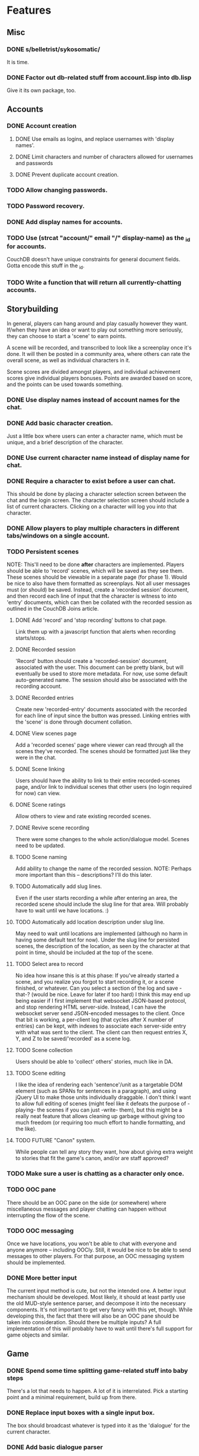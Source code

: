 * Features
** Misc
*** DONE s/belletrist/sykosomatic/
    It is time.
*** DONE Factor out db-related stuff from account.lisp into db.lisp
    Give it its own package, too.
** Accounts
*** DONE Account creation
**** DONE Use emails as logins, and replace usernames with 'display names'.
**** DONE Limit characters and number of characters allowed for usernames and passwords
**** DONE Prevent duplicate account creation.
*** TODO Allow changing passwords.
*** TODO Password recovery.
*** DONE Add display names for accounts.
*** TODO Use (strcat "account/" email "/" display-name) as the _id for accounts.
    CouchDB doesn't have unique constraints for general document fields. Gotta encode this stuff in
    the _id.
*** TODO Write a function that will return all currently-chatting accounts.
** Storybuilding
   In general, players can hang around and play casually however they want. If/when they have an
   idea or want to play out something more seriously, they can choose to start a 'scene' to earn
   points.

   A scene will be recorded, and transcribed to look like a screenplay once it's done. It will then
   be posted in a community area, where others can rate the overall scene, as well as individual
   characters in it.

   Scene scores are divided amongst players, and individual achievement scores give individual
   players bonuses. Points are awarded based on score, and the points can be used towards something.
*** DONE Use display names instead of account names for the chat.
*** DONE Add basic character creation.
    Just a little box where users can enter a character name, which must be unique, and a brief
    description of the character.
*** DONE Use current character name instead of display name for chat.
*** DONE Require a character to exist before a user can chat.
    This should be done by placing a character selection screen between the chat and the login
    screen. The character selection screen should include a list of current characters. Clicking on
    a character will log you into that character.
*** DONE Allow players to play multiple characters in different tabs/windows on a single account.
*** TODO Persistent scenes
    NOTE: This'll need to be done *after* characters are implemented.
    Players should be able to 'record' scenes, which will be saved as they see them. These scenes
    should be viewable in a separate page (for phase 1). Would be nice to also have them formatted
    as screenplays.
    Not all user messages must (or should) be saved. Instead, create a 'recorded session' document,
    and then record each line of input that the character is witness to into 'entry' documents,
    which can then be collated with the recorded session as outlined in the CouchDB Joins article.
**** DONE Add 'record' and 'stop recording' buttons to chat page.
     Link them up with a javascript function that alerts when recording starts/stops.
**** DONE Recorded session
     'Record' button should create a 'recorded-session' document, associated with the user. This
     document can be pretty blank, but will eventually be used to store more metadata. For now, use
     some default auto-generated name. The session should also be associated with the recording
     account.
**** DONE Recorded entries
     Create new 'recorded-entry' documents associated with the recorded for each line of input since
     the button was pressed. Linking entries with the 'scene' is done through document collation.
**** DONE View scenes page
     Add a 'recorded scenes' page where viewer can read through all the scenes they've recorded. The
     scenes should be formatted just like they were in the chat.
**** DONE Scene linking
     Users should have the ability to link to their entire recorded-scenes page, and/or link to
     individual scenes that other users (no login required for now) can view.
**** DONE Scene ratings
    Allow others to view and rate existing recorded scenes.
**** DONE Revive scene recording
     There were some changes to the whole action/dialogue model. Scenes need to be updated.
**** TODO Scene naming
     Add ability to change the name of the recorded session.
     NOTE: Perhaps more important than this -- descriptions? I'll do this later.
**** TODO Automatically add slug lines.
     Even if the user starts recording a while after entering an area, the recorded scene should
     include the slug line for that area. Will probably have to wait until we have locations. :)
**** TODO Automatically add location description under slug line.
     May need to wait until locations are implemented (although no harm in having some default text
     for now). Under the slug line for persisted scenes, the description of the location, as seen by
     the character at that point in time, should be included at the top of the scene.
**** TODO Select area to record
     No idea how insane this is at this phase: If you've already started a scene, and you realize
     you forgot to start recording it, or a scene finished, or whatever. Can you select a section of
     the log and save -that-? (would be nice. Leave for later if too hard)
     I think this may end up being easier if I first implement that websocket JSON-based protocol,
     and stop rendering HTML server-side. Instead, I can have the websocket server send JSON-encoded
     messages to the client.
     Once that bit is working, a per-client log (that cycles after X number of entries) can be kept,
     with indexes to associate each server-side entry with what was sent to the client. The client
     can then request entries X, Y, and Z to be saved/'recorded' as a scene log.
**** TODO Scene collection
    Users should be able to 'collect' others' stories, much like in DA.
**** TODO Scene editing
     I like the idea of rendering each 'sentence'/unit as a targetable DOM element (such as SPANs
     for sentences in a paragraph), and using jQuery UI to make those units individually
     draggable. I don't think I want to allow full editing of scenes (might feel like it defeats the
     purpose of -playing- the scenes if you can just -write- them), but this might be a really neat
     feature that allows cleaning up garbage without giving too much freedom (or requiring too much
     effort to handle formatting, and the like).
**** TODO FUTURE "Canon" system.
    While people can tell any story they want, how about giving extra weight to stories that fit the
    game's canon, and/or are staff approved?
*** TODO Make sure a user is chatting as a character only once.
*** TODO OOC pane
    There should be an OOC pane on the side (or somewhere) where miscellaneous messages and player
    chatting can happen without interrupting the flow of the scene.

*** TODO OOC messaging
    Once we have locations, you won't be able to chat with everyone and anyone anymore -- including
    OOCly. Still, it would be nice to be able to send messages to other players. For that purpose,
    an OOC messaging system should be implemented.
*** DONE More better input
    The current input method is cute, but not the intended one. A better input mechanism should be
    developed. Most likely, it should at least partly use the old MUD-style sentence parser, and
    decompose it into the necessary components. It's not important to get very fancy with this yet,
    though.
    While developing this, the fact that there will also be an OOC pane should be taken into
    consideration. Should there be multiple inputs?
    A full implementation of this will probably have to wait until there's full support for game
    objects and similar.
** Game
*** DONE Spend some time splitting game-related stuff into baby steps
    There's a lot that needs to happen. A lot of it is interrelated. Pick a starting point and a
    minimal requirement, build up from there.
*** DONE Replace input boxes with a single input box.
    The box should broadcast whatever is typed into it as the 'dialogue' for the current character.
*** DONE Add basic dialogue parser
    Instead of just typing anything into the box, dialogue should be delimited by a '.
*** TODO Basic I/O protocol
    The parser needs a specific IO protocol that works around some simple objects it can learn to
    manipulate. Write two generic functions that the websocket server can implement that will
    function as a basic API for the parser to send out input as it needs.
**** send-to-actor
     Only sends a message to the actor.
**** send-to-all
     Sends the message to all present.
*** DONE Basic actions
    Add the ability to take actions by using 'verbs'. These verbs can be inserted before
    dialogue. They should be entered in their infinitive form. The application should then convert
    them to third-person singular present and use them for the action. i.e. 'cry' -> 'Kat cries.'
    Note: Punted on conjugation. *cries is how you enter it now. :)
    The following verbs should be available:
**** smile
**** frown
**** laugh
**** cry
**** wave
*** TODO Add concept of a 'location'
    Once characters exist, we can start adding the concept of a 'location' to the game. Locations
    should have a description, and should be able to 'contain' other characters. Characters can only
    interact with other characters provided they are in the same location.
*** TODO Put characters in a location
    Add several locations. Allow characters to interact only with other characters present in the
    current location.
*** TODO Location transitions
    Changing locations should have a couple of effects:
**** TODO Scene transition.
     The actor who is moving from point A to point B should receive a short scene-transition
     message, which should be properly formatted as a transition.
**** TODO Slug lines and descriptions
     Upon entering the new area, the actor who moved should receive both a new slug line (displayed
     after the transition message), followed by the new location's description.
**** TODO Hi, I'm here!
     Once the actor has transitioned into the new location, everyone, including the actor, should
     receive a "X arrives." message. This'll eventually be extended to provide fancier, nicer
     transitions, but an arrival message is good enough for now.
*** TODO Location building.
    Write an interface that can be used to easily build and connect locations.
*** TODO Game objects - basic entities
    Time to start coding up some game objects!
    http://t-machine.org/index.php/2010/05/09/entity-system-1-javaandroid/ might be good to read.
**** TODO Convert characters to use entity system (start with Describable?)
**** TODO Convert locations to use entity system.
**** TODO Hook up the parser to the entity system.
***** TODO Allow parser to target characters by name.
***** TODO Allow parser to target locations by name.
*** TODO Event system
**** TODO Plan out some ideas for a fully-persistent event system.
**** TODO Implement a simple, non-persistent, asynchronous event system.
**** TODO Persist an event.
     Make an event that will output a message in 10 minutes, then shut down the server and bring it
     back up -- the event should still fire.

** Game client
*** DONE Refactor code to use a simple CouchDB-view-server-like protocol.
    Just so we have a nice open window for expansion. Something like
    ["message_type","contents"]. It'll allow things like ["ping",1], as well as any future
    non-chat-related commands we may want to send down the pipe. It might also be useful for doing
    any HTML rendering client-side, instead of having the webserver generate the markup.
*** DONE Popup character description when you click on character's name.
*** DONE Render chat html client-side
    Lisp shouldn't be pre-rendering HTML. Just send out a JSON response and let the client take care
    of it. The purpose of this is to be more flexible about presentation -- it'll make it easier to
    group chat messages together, as well as to add/remove bits and pieces.
*** DONE Possibly-optional websocket ping to keep the socket alive even when idle.
    Can't turn it off atm. Add new task if it becomes necessary to.
*** DONE Adjust grouping when parentheticals are present.
    If you have the following dialogue:

       JOSH
     (to X)
    blah

    if there's parentheticals in the second dialogue, you get:

       JOSH
     (to X, then to Y)
    blah bloo

    Make it so, instead, it does:

       JOSH
     (to X)
    blah
     (to Y)
    bloo

*** DONE Fix double quotes
    Yeah, wtf.
    UPDATE - bug found. jsown:parse is fucked.
    UPDATE - jsown:parse is fixed.
*** TODO Put descriptions somewhere more sane than an alert()
*** TODO Make description popups more generic: should be able to fetch any game object's description
*** TODO Location/visibility-restricted description getting
    Should validate what comes down the pipe: when a description request is received, there should
    be validation that the character can, in fact, see the object.
*** TODO Back-button-friendliness.
    When you leave the chat page, the websocket is disconnected. If you press 'back', though, the
    input fields are enabled, as if the websocket connection were still up. Perhaps there's a
    javascripty way to reconnect the websocket on back-button?
**** TODO disabled=true by default for chat input fields
*** TODO Better disconnect-client
    It shouldn't be using ws::client-disconnect. Until a better force-boot alternative pops up,
    though, _3b recommends that I just send a custom CLOSE message to the client, and close up the
    socket client-side.
*** TODO Move websocket stuff into its own file. (?)
*** TODO Fix clws to work on CCL.
*** TODO Optional Flash loading
    Things got messed up when I tried to have optional loading of Flash. Give it another shot.
*** TODO FUTURE make clws support socket.io protocol.
    socket.io has a client that automagically detects the right tools to use for different
    browsers. If clws supports socket.io's protocol, then rainbows will be shat, and even IE 5.5 and
    all the mobile browsers will be supported! This would probably take a bit of effort, and so is
    probably better left to near-launch. Websockets + Flash sockets is good enough for now.
*** TODO FUTURE separate websockets client from hunchentoot.
    This'll make it possible to switch the frontend.
** Webapp
*** DONE Split up handlers between POST and GET
*** DONE Move handlers to a separate file.
*** DONE Make / an actual homepage, /play the playing page.
*** TODO Improve form error reporting.
    The GET version should accept an optional 'errors' argument that it can be called with to handle
    error messages. This may involve not using define-easy-handler anymore.
*** TODO Loading screen
    Instead of alerts, replace the chat box with 'loading...' until the websocket is connected, then
    show the whole chat box.
*** TODO Templatify code
    belletrist.lisp is starting to look like a big ball of pseudo-HTML in some places. It might be
    worthwhile to start looking into moving that HTML out into template, or pseudo-template files.
*** TODO New template system
    All templating systems suck. This one won't. No logic goes into a template, and templates should
    be kept small (like functions). Additionally, multiple templates will be kept in a single file,
    which will generate either lisp functions or CLOS objects to correspond to each individual
    template, which the programmer can compose with the logic (much like pages are strung together
    with logic). The template files will basically look like lisp files, and require parameter
    declaration for clarity, as well as accept an optional docstring.
   
    Example:
    (deftempl standard-page (title head-contents body-contents)
      "This template renders the standard page thingy."
      <html>
        <head>
          <title>{title}</title>
          {head}
        </head>
        <body>
        {body-contents}
        </body>
      </html>)
   
    The above can be loaded (probably with a special reader macro), and could then create a function
    to be called on a stream, with the required parameters:
    (load "page.templ")
    (render-template 'standard-page *standard-output* :title "My special page" :body-contents "<p>Hello, World!</p>")
   
    Question: Do even minor instances of HTML need to be templated out?
*** TODO Smaller timeout for ajax ping.
    Those AJAX pings will stay alive for freakin' ever. Make them time out quicker.
*** TODO Styling
    Seriously. Make things -not- look like utter shit.
** Security
*** TODO XSS
    There should be a specific method of handling all user input, and all redisplaying of
    server-side data such that XSS is not possible. This should be handled within the
    infrastructure.
**** DONE De-XSS-ify client.js
**** TODO De-XSS-ify server-side generated HTML.
     This involves using yaclml's <:ah
*** TODO CSRF
    Pretty much nothing to defend against this right now.
**** TODO Track down all URLs with side effects and attach CSRF tokens to them.
**** TODO Figure out what sort of similar attacks can be mounted on websockets.
*** DONE Password security
    Use something like bcrypt to encrypt passwords. Find some information about good practices on
    this. I read something along the lines of adding encryption iterations as CPU power
    improves. This can probably be added later, though.
*** TODO Injection
    I wonder if Chillax has any dangerous injection vulnerabilities.
*** TODO DoS
**** TODO Throttle user input.
     Length and regularity of user input should be somewhat limited, so players can't just spam a
     ton of garbage onto the screen.
** Chillax
*** DONE Fix the goddamn view server.
    It's switching the order of map functions in a view. :(
*** DONE Figure out why the hell the view server is freezing up
*** TODO Figure out how to stringify views properly.
    Right now, symbols get printed out with package prefixes if ENSURE-* are called outside of their
    home packages. This is ridiculous.
*** TODO Build a view server that uses jsown.
    JSOWN ftw. For bonus points, make the view server *not* decode JSON by default, for top speed.
*** TODO Convert view code to use jsown, too.
    Because using mkhash in one place and mkdoc in another sucks.
** Playtest
   These are features deemed necessary in order to do online no-game-engine playtests.
*** TODO Change stylesheet to be more generic than just 'screenplay'
*** DONE Add OOC chat area
    It should include an /ooc command, and be separate from the main game window.
*** DONE Add Action and Transition commands
    For use by whoever's running the actual playtest. /action will broadcast an action to all
    connected players (without the usual appending of the character name). /transition will throw in
    a scene transition, denoting that the location has changed.
*** DONE Stability
**** DONE Clean startup/shutdown
     Even if there's an error, I should be able to start/stop the server without needing to restart
     lisp.
**** DONE Continuable
     Killing the clws server threads every time there's some minor hiccup in the code is
     ridiculous. Make it more robust, and use one of them fancy continuable restart macros so things
     can proceed normally.
*** DONE Commands
**** DONE Typing a /slash command that doesn't exist shouldn't chat it.
     If it starts with a /, and we can't find it, it's an error that should be reported (maybe in
     the OOC area?)
**** DONE Relax actions and adverbs
     For the purpose of playtesting, people should be able to type whatever they want as an action
     or adverb. We'll control it at the playtest level.
